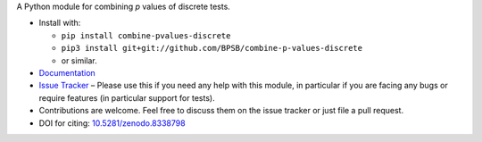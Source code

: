A Python module for combining *p* values of discrete tests.

* Install with:

  * ``pip install combine-pvalues-discrete``
  * ``pip3 install git+git://github.com/BPSB/combine-p-values-discrete``
  * or similar.
  
* `Documentation <https://combine-p-values-discrete.rtfd.io>`_
* `Issue Tracker <https://github.com/BPSB/combine-p-values-discrete/issues>`_ – Please use this if you need any help with this module, in particular if you are facing any bugs or require features (in particular support for tests).
* Contributions are welcome. Feel free to discuss them on the issue tracker or just file a pull request.
* DOI for citing: `10.5281/zenodo.8338798 <https://dx.doi.org/10.5281/zenodo.8338798>`_
